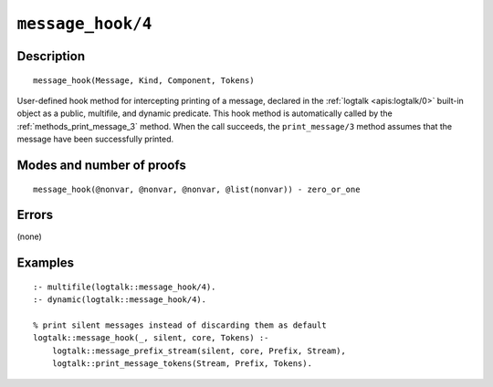 ..
   This file is part of Logtalk <https://logtalk.org/>  
   Copyright 1998-2021 Paulo Moura <pmoura@logtalk.org>

   Licensed under the Apache License, Version 2.0 (the "License");
   you may not use this file except in compliance with the License.
   You may obtain a copy of the License at

       http://www.apache.org/licenses/LICENSE-2.0

   Unless required by applicable law or agreed to in writing, software
   distributed under the License is distributed on an "AS IS" BASIS,
   WITHOUT WARRANTIES OR CONDITIONS OF ANY KIND, either express or implied.
   See the License for the specific language governing permissions and
   limitations under the License.


.. index:: pair: message_hook/4; Built-in method
.. _methods_message_hook_4:

``message_hook/4``
==================

Description
-----------

::

   message_hook(Message, Kind, Component, Tokens)

User-defined hook method for intercepting printing of a message, declared
in the :ref:`logtalk <apis:logtalk/0>` built-in object as a public,
multifile, and dynamic predicate. This hook method is automatically called
by the :ref:`methods_print_message_3` method. When the call
succeeds, the ``print_message/3`` method assumes that the message have
been successfully printed.

Modes and number of proofs
--------------------------

::

   message_hook(@nonvar, @nonvar, @nonvar, @list(nonvar)) - zero_or_one

Errors
------

(none)

Examples
--------

::

   :- multifile(logtalk::message_hook/4).
   :- dynamic(logtalk::message_hook/4).

   % print silent messages instead of discarding them as default
   logtalk::message_hook(_, silent, core, Tokens) :-
       logtalk::message_prefix_stream(silent, core, Prefix, Stream),
       logtalk::print_message_tokens(Stream, Prefix, Tokens).

.. seealso::

   :ref:`methods_message_prefix_stream_4`,
   :ref:`methods_message_tokens_2`,
   :ref:`methods_print_message_3`,
   :ref:`methods_print_message_tokens_3`,
   :ref:`methods_print_message_token_4`,
   :ref:`methods_ask_question_5`,
   :ref:`methods_question_hook_6`,
   :ref:`methods_question_prompt_stream_4`
